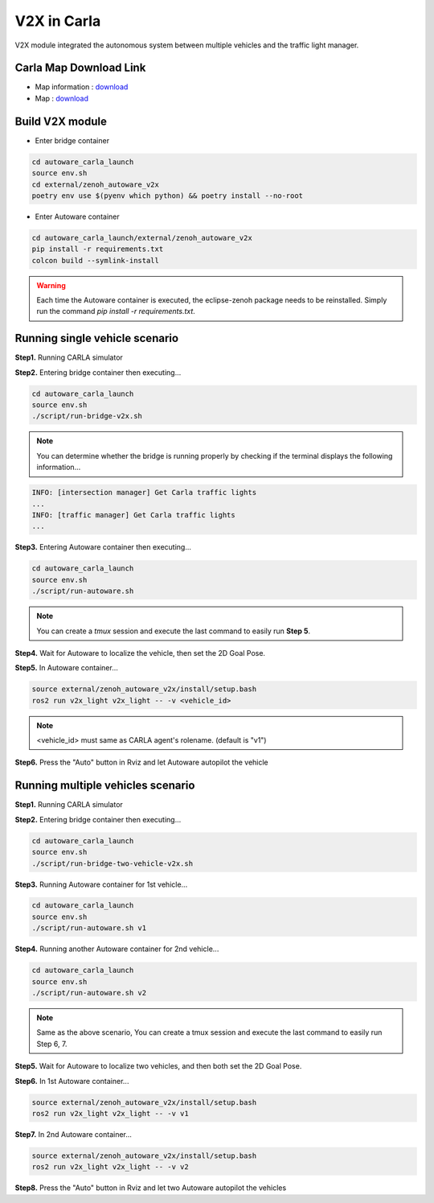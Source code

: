 V2X in Carla
============

V2X module integrated the autonomous system between multiple vehicles and the traffic light manager.


Carla Map Download Link
-----------------------

* Map information : `download <https://docs.google.com/presentation/d/1OGcAZwJlukMIv6jWCTFcrgRx-otBlLC7AP5ryMIy-Do/edit?usp=sharing>`_
* Map : `download <https://drive.google.com/file/d/1TBfWKDxxGnfm1ZUfzotDgcadEERYr85s/view?usp=drive_link>`_


Build V2X module
----------------

* Enter bridge container

.. code-block:: bash

   cd autoware_carla_launch
   source env.sh
   cd external/zenoh_autoware_v2x
   poetry env use $(pyenv which python) && poetry install --no-root

* Enter Autoware container

.. code-block:: bash

   cd autoware_carla_launch/external/zenoh_autoware_v2x
   pip install -r requirements.txt
   colcon build --symlink-install

.. warning:: 
   Each time the Autoware container is executed, the eclipse-zenoh package needs to be reinstalled. Simply run the command `pip install -r requirements.txt`.

Running single vehicle scenario
-------------------------------

**Step1.** Running CARLA simulator

**Step2.** Entering bridge container then executing...

.. code-block:: bash

   cd autoware_carla_launch
   source env.sh
   ./script/run-bridge-v2x.sh

.. note::
   You can determine whether the bridge is running properly by checking if the terminal displays the following information...


.. code-block:: bash

   INFO: [intersection manager] Get Carla traffic lights
   ...
   INFO: [traffic manager] Get Carla traffic lights
   ...

**Step3.** Entering Autoware container then executing...

.. code-block:: bash

   cd autoware_carla_launch
   source env.sh
   ./script/run-autoware.sh

.. note:: 
   You can create a *tmux* session and execute the last command to easily run **Step 5**.

**Step4.** Wait for Autoware to localize the vehicle, then set the 2D Goal Pose.

**Step5.**  In Autoware container...

.. code-block:: bash

   source external/zenoh_autoware_v2x/install/setup.bash
   ros2 run v2x_light v2x_light -- -v <vehicle_id>

.. note:: 
   <vehicle_id> must same as CARLA agent's rolename. (default is "v1")

**Step6.** Press the "Auto" button in Rviz and let Autoware autopilot the vehicle

Running multiple vehicles scenario
----------------------------------

**Step1.** Running CARLA simulator

**Step2.** Entering bridge container then executing...

.. code-block:: bash

   cd autoware_carla_launch
   source env.sh
   ./script/run-bridge-two-vehicle-v2x.sh

**Step3.** Running Autoware container for 1st vehicle...

.. code-block:: bash

   cd autoware_carla_launch
   source env.sh
   ./script/run-autoware.sh v1

**Step4.** Running another Autoware container for 2nd vehicle...

.. code-block:: bash

   cd autoware_carla_launch
   source env.sh
   ./script/run-autoware.sh v2

.. note:: 
   Same as the above scenario, You can create a tmux session and execute the last command to easily run Step 6, 7.

**Step5.** Wait for Autoware to localize two vehicles, and then both set the 2D Goal Pose.

**Step6.**  In 1st Autoware container...

.. code-block:: bash

   source external/zenoh_autoware_v2x/install/setup.bash
   ros2 run v2x_light v2x_light -- -v v1

**Step7.** In 2nd Autoware container...

.. code-block:: bash

   source external/zenoh_autoware_v2x/install/setup.bash
   ros2 run v2x_light v2x_light -- -v v2

**Step8.** Press the "Auto" button in Rviz and let two Autoware autopilot the vehicles
   
